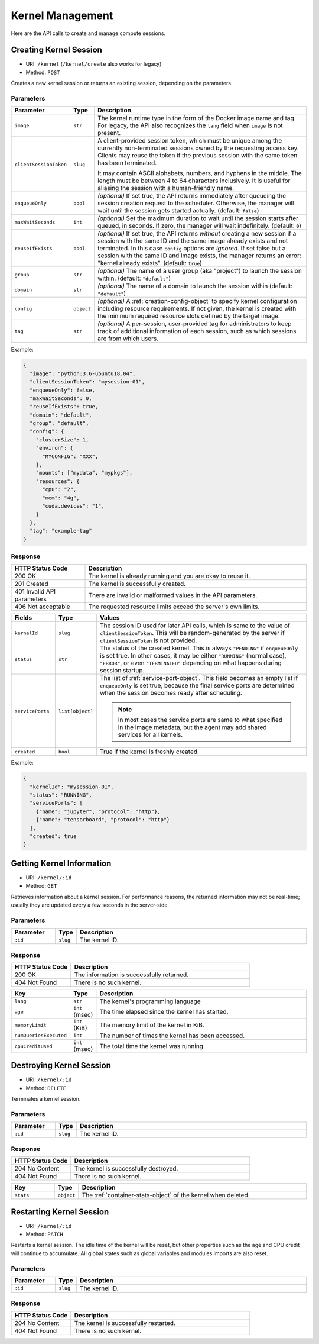 Kernel Management
=================

Here are the API calls to create and manage compute sessions.

.. _create-session-api:

Creating Kernel Session
-----------------------

* URI: ``/kernel`` (``/kernel/create`` also works for legacy)
* Method: ``POST``

Creates a new kernel session or returns an existing session, depending on the parameters.

Parameters
""""""""""

.. list-table::
   :widths: 15 5 80
   :header-rows: 1

   * - Parameter
     - Type
     - Description

   * - ``image``
     - ``str``
     - The kernel runtime type in the form of the Docker image name and tag.
       For legacy, the API also recognizes the ``lang`` field when ``image`` is not present.

       .. versionchanged:: v4.20190315

   * - ``clientSessionToken``
     - ``slug``
     - A client-provided session token, which must be unique among the
       currently non-terminated sessions owned by the requesting access key.
       Clients may reuse the token if the previous session with the same token has
       been terminated.

       It may contain ASCII alphabets, numbers, and hyphens in the middle.
       The length must be between 4 to 64 characters inclusively.
       It is useful for aliasing the session with a human-friendly name.

   * - ``enqueueOnly``
     - ``bool``
     - *(optional)* If set true, the API returns immediately after queueing the session creation request to the scheduler.
       Otherwise, the manager will wait until the session gets started actually.
       (default: ``false``)

       .. versionadded:: v4.20190615

   * - ``maxWaitSeconds``
     - ``int``
     - *(optional)* Set the maximum duration to wait until the session starts after queued, in seconds.  If zero,
       the manager will wait indefinitely.
       (default: ``0``)

       .. versionadded:: v4.20190615

   * - ``reuseIfExists``
     - ``bool``
     - *(optional)* If set true, the API returns *without* creating a new session if a session
       with the same ID and the same image already exists and not terminated.
       In this case ``config`` options are *ignored*.
       If set false but a session with the same ID and image exists, the
       manager returns an error: "kernel already exists".
       (default: ``true``)

       .. versionadded:: v4.20190615

   * - ``group``
     - ``str``
     - *(optional)* The name of a user group (aka "project") to launch the session within.  (default: ``"default"``)

       .. versionadded:: v4.20190615

   * - ``domain``
     - ``str``
     - *(optional)* The name of a domain to launch the session within  (default: ``"default"``)

       .. versionadded:: v4.20190615

   * - ``config``
     - ``object``
     - *(optional)* A :ref:`creation-config-object` to specify kernel
       configuration including resource requirements.
       If not given, the kernel is created with the minimum required resource slots
       defined by the target image.

   * - ``tag``
     - ``str``
     - *(optional)* A per-session, user-provided tag for administrators to keep track of additional information of each session,
       such as which sessions are from which users.

Example:

.. code-block:: json

   {
     "image": "python:3.6-ubuntu18.04",
     "clientSessionToken": "mysession-01",
     "enqueueOnly": false,
     "maxWaitSeconds": 0,
     "reuseIfExists": true,
     "domain": "default",
     "group": "default",
     "config": {
       "clusterSize": 1,
       "environ": {
         "MYCONFIG": "XXX",
       },
       "mounts": ["mydata", "mypkgs"],
       "resources": {
         "cpu": "2",
         "mem": "4g",
         "cuda.devices": "1",
       }
     },
     "tag": "example-tag"
   }


Response
""""""""

.. list-table::
   :widths: 25 75
   :header-rows: 1

   * - HTTP Status Code
     - Description
   * - 200 OK
     - The kernel is already running and you are okay to reuse it.
   * - 201 Created
     - The kernel is successfully created.
   * - 401 Invalid API parameters
     - There are invalid or malformed values in the API parameters.
   * - 406 Not acceptable
     - The requested resource limits exceed the server's own limits.

.. list-table::
   :widths: 15 5 80
   :header-rows: 1

   * - Fields
     - Type
     - Values
   * - ``kernelId``
     - ``slug``
     - The session ID used for later API calls, which is same to the value of ``clientSessionToken``.
       This will be random-generated by the server if ``clientSessionToken`` is not provided.
   * - ``status``
     - ``str``
     - The status of the created kernel. This is always ``"PENDING"`` if ``enqueueOnly`` is set true.
       In other cases, it may be either ``"RUNNING"`` (normal case),
       ``"ERROR"``, or even ``"TERMINATED"`` depending on what happens during
       session startup.

       .. versionadded:: v4.20190615

   * - ``servicePorts``
     - ``list[object]``
     - The list of :ref:`service-port-object`.
       This field becomes an empty list if ``enqueueOnly`` is set true, because the final service ports
       are determined when the session becomes ready after scheduling.

       .. note::

          In most cases the service ports are same to what specified in the image metadata, but the agent
          may add shared services for all kernels.

       .. versionchanged:: v4.20190615

   * - ``created``
     - ``bool``
     - True if the kernel is freshly created.


Example:

.. code-block:: json

   {
     "kernelId": "mysession-01",
     "status": "RUNNING",
     "servicePorts": [
       {"name": "jupyter", "protocol": "http"},
       {"name": "tensorboard", "protocol": "http"}
     ],
     "created": true
   }


Getting Kernel Information
--------------------------

* URI: ``/kernel/:id``
* Method: ``GET``

Retrieves information about a kernel session.
For performance reasons, the returned information may not be real-time; usually
they are updated every a few seconds in the server-side.

Parameters
""""""""""

.. list-table::
   :widths: 15 5 80
   :header-rows: 1

   * - Parameter
     - Type
     - Description
   * - ``:id``
     - ``slug``
     - The kernel ID.

Response
""""""""

.. list-table::
   :widths: 25 75
   :header-rows: 1

   * - HTTP Status Code
     - Description
   * - 200 OK
     - The information is successfully returned.
   * - 404 Not Found
     - There is no such kernel.

.. list-table::
   :widths: 15 5 80
   :header-rows: 1

   * - Key
     - Type
     - Description
   * - ``lang``
     - ``str``
     - The kernel's programming language
   * - ``age``
     - ``int`` (msec)
     - The time elapsed since the kernel has started.
   * - ``memoryLimit``
     - ``int`` (KiB)
     - The memory limit of the kernel in KiB.
   * - ``numQueriesExecuted``
     - ``int``
     - The number of times the kernel has been accessed.
   * - ``cpuCreditUsed``
     - ``int`` (msec)
     - The total time the kernel was running.


Destroying Kernel Session
-------------------------

* URI: ``/kernel/:id``
* Method: ``DELETE``

Terminates a kernel session.

Parameters
""""""""""

.. list-table::
   :widths: 15 5 80
   :header-rows: 1

   * - Parameter
     - Type
     - Description
   * - ``:id``
     - ``slug``
     - The kernel ID.

Response
""""""""

.. list-table::
   :widths: 25 75
   :header-rows: 1

   * - HTTP Status Code
     - Description
   * - 204 No Content
     - The kernel is successfully destroyed.
   * - 404 Not Found
     - There is no such kernel.

.. list-table::
   :widths: 15 5 80
   :header-rows: 1

   * - Key
     - Type
     - Description
   * - ``stats``
     - ``object``
     - The :ref:`container-stats-object` of the kernel when deleted.


Restarting Kernel Session
-------------------------

* URI: ``/kernel/:id``
* Method: ``PATCH``

Restarts a kernel session.
The idle time of the kernel will be reset, but other properties such as the age and CPU credit will continue to accumulate.
All global states such as global variables and modules imports are also reset.

Parameters
""""""""""

.. list-table::
   :widths: 15 5 80
   :header-rows: 1

   * - Parameter
     - Type
     - Description
   * - ``:id``
     - ``slug``
     - The kernel ID.

Response
""""""""

.. list-table::
   :widths: 25 75
   :header-rows: 1

   * - HTTP Status Code
     - Description
   * - 204 No Content
     - The kernel is successfully restarted.
   * - 404 Not Found
     - There is no such kernel.
